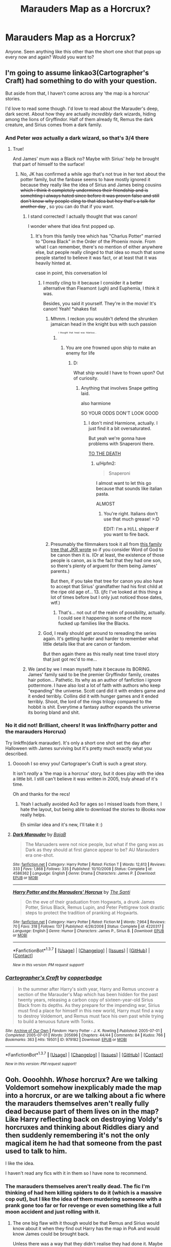 #+TITLE: Marauders Map as a Horcrux?

* Marauders Map as a Horcrux?
:PROPERTIES:
:Score: 12
:DateUnix: 1459379409.0
:DateShort: 2016-Mar-31
:FlairText: Request
:END:
Anyone. Seen anything like this other than the short one shot that pops up every now and again? Would you want to?


** I'm going to assume linkao3(Cartographer's Craft) had something to do with your question.

But aside from that, I haven't come across any 'the map is a horcrux' stories.

I'd love to read some though. I'd love to read about the Marauder's deep, dark secret. About how they are actually /incredibly/ dark wizards, hiding among the lions of Gryffindor. Half of them already fit, Remus the dark creature, and Sirius comes from a dark family.
:PROPERTIES:
:Author: NaughtyGaymer
:Score: 6
:DateUnix: 1459380169.0
:DateShort: 2016-Mar-31
:END:

*** And Peter /was/ actually a dark wizard, so that's 3/4 there
:PROPERTIES:
:Author: Hpfm2
:Score: 3
:DateUnix: 1459381505.0
:DateShort: 2016-Mar-31
:END:

**** True!

And James' mum was a Black no? Maybe with Sirius' help he brought that part of himself to the surface!
:PROPERTIES:
:Author: NaughtyGaymer
:Score: 1
:DateUnix: 1459381568.0
:DateShort: 2016-Mar-31
:END:

***** No, JK has confirmed a while ago that's not true in her text about the potter family, but the fanbase seems to have mostly ignored it because they really like the idea of Sirius and James being cousins +which i think it completely undermines their friendship and is somehting i always hated since before it was proven false and still don't know why people cling to that idea but hey that's a talk for another day+ , so you can do that if you want.
:PROPERTIES:
:Author: Hpfm2
:Score: 4
:DateUnix: 1459382509.0
:DateShort: 2016-Mar-31
:END:

****** I stand corrected! I actually thought that was canon!

I wonder where that idea first popped up.
:PROPERTIES:
:Author: NaughtyGaymer
:Score: 3
:DateUnix: 1459382672.0
:DateShort: 2016-Mar-31
:END:

******* It's from this family tree which has "Charlus Potter" married to "Dorea Black" in the Order of the Phoenix movie. From what I can remember, there's no mention of either anywhere else, but people really clinged to that idea so much that some people started to believe it was fact, or at least that it was heavily hinted at.

case in point, this conversation lol
:PROPERTIES:
:Author: Hpfm2
:Score: 4
:DateUnix: 1459383717.0
:DateShort: 2016-Mar-31
:END:

******** I mostly cling to it because I consider it a better alternative than Fleamont (ugh) and Euphemia, I think it was.

Besides, you said it yourself. They're in the movie! It's canon! Yeah! *shakes fist
:PROPERTIES:
:Author: Averant
:Score: 4
:DateUnix: 1459384026.0
:DateShort: 2016-Mar-31
:END:

********* Mhmm. I reckon you wouldn't defend the shrunken jamaican head in the knight bus with such passion
:PROPERTIES:
:Author: Hpfm2
:Score: 7
:DateUnix: 1459384653.0
:DateShort: 2016-Mar-31
:END:

********** ^{^{^{^{I}}}} ^{^{^{^{thought}}}} ^{^{^{^{that}}}} ^{^{^{^{head}}}} ^{^{^{^{was}}}} ^{^{^{^{hilarious...}}}}
:PROPERTIES:
:Author: Averant
:Score: 2
:DateUnix: 1459384892.0
:DateShort: 2016-Mar-31
:END:

*********** You are one frowned upon ship to make an enemy for life
:PROPERTIES:
:Author: Hpfm2
:Score: 3
:DateUnix: 1459385206.0
:DateShort: 2016-Mar-31
:END:

************ D:

What ship would I have to frown upon? Out of curiosity.
:PROPERTIES:
:Author: Averant
:Score: 1
:DateUnix: 1459385433.0
:DateShort: 2016-Mar-31
:END:

************* Anything that involves Snape getting laid.

also harmione

SO YOUR ODDS DON'T LOOK GOOD
:PROPERTIES:
:Author: Hpfm2
:Score: 2
:DateUnix: 1459385827.0
:DateShort: 2016-Mar-31
:END:

************** I don't mind Harmione, actually. I just find it a bit oversaturated.

But yeah we're gonna have problems with Snaperoni there.

[[http://i.imgur.com/OG6DtOC.gif][TO THE DEATH]]
:PROPERTIES:
:Author: Averant
:Score: 1
:DateUnix: 1459386028.0
:DateShort: 2016-Mar-31
:END:

*************** u/Hpfm2:
#+begin_quote
  Snaperoni
#+end_quote

I almost want to let this go because that sounds like italian pasta.

ALMOST
:PROPERTIES:
:Author: Hpfm2
:Score: 2
:DateUnix: 1459386692.0
:DateShort: 2016-Mar-31
:END:

**************** You're right. Italians don't use that much grease! >:D

EDIT: I'm a H/LL shipper if you want to fire back.
:PROPERTIES:
:Author: Averant
:Score: 1
:DateUnix: 1459386794.0
:DateShort: 2016-Mar-31
:END:


********* Presumably the filmmakers took it all from [[http://www.hp-lexicon.org/wizards/blackfamilytree.html][this family tree that JKR wrote]] so if you consider Word of God to be canon then it is. (Or at least, the existence of those people is canon, as is the fact that they had one son, so there's plenty of arguent for them being James' parents.)

But then, if you take that tree for canon you also have to accept that Sirius' grandfather had his first child at the ripe old age of... 13. (jfc I've looked at this thing a lot of times before but I only just noticed those dates, wtf.)
:PROPERTIES:
:Author: SilverCookieDust
:Score: 5
:DateUnix: 1459385492.0
:DateShort: 2016-Mar-31
:END:

********** That's... not out of the realm of possibility, actually. I could see it happening in some of the more fucked up families like the Blacks.
:PROPERTIES:
:Author: Averant
:Score: 6
:DateUnix: 1459385644.0
:DateShort: 2016-Mar-31
:END:


******** God, I really should get around to rereading the series again. It's getting harder and harder to remember what little details like that are canon or fandom.

But then again there as this really neat time travel story that just got rec'd to me...
:PROPERTIES:
:Author: NaughtyGaymer
:Score: 1
:DateUnix: 1459383978.0
:DateShort: 2016-Mar-31
:END:


****** We (and by we I mean myself) hate it because its BORING. James' family said to be the premier Gryffindor family, creates hair potion... Pathetic. Its why as an author of fanfiction i ignore pottermore. I have also lost a lot of faith with authors who keep "expanding" the universe. Scott card did it with enders game and it ended terribly. Collins did it with hunger games and it ended terribly. Shoot, the lord of the rings trilogy compared to the hobbit is shit. Everytime a fantasy author expands the universe its boring bland and shit.
:PROPERTIES:
:Author: Zerokun11
:Score: 0
:DateUnix: 1459433618.0
:DateShort: 2016-Mar-31
:END:


*** No it did not! Brilliant, cheers! It was linkffn(harry potter and the marauders Horcrux)

Try linkffn(dark marauder). It's only a short one shot set the day after Halloween with James surviving but it's pretty much exactly what you described.
:PROPERTIES:
:Score: 3
:DateUnix: 1459380492.0
:DateShort: 2016-Mar-31
:END:

**** Oooooh I so envy you! Cartograper's Craft is such a great story.

It isn't /really/ a 'the map is a horcrux' story, but it does play with the idea a little bit. I still can't believe it was written in 2005, truly ahead of it's time.

Oh and thanks for the recs!
:PROPERTIES:
:Author: NaughtyGaymer
:Score: 4
:DateUnix: 1459380602.0
:DateShort: 2016-Mar-31
:END:

***** Yeah I actually avoided Ao3 for ages so I missed loads from there, I hate the layout, but being able to download the stories to iBooks now really helps.

Eh similar idea and it's new, I'll take it :)
:PROPERTIES:
:Score: 2
:DateUnix: 1459380784.0
:DateShort: 2016-Mar-31
:END:


**** [[http://www.fanfiction.net/s/4586362/1/][*/Dark Marauder/*]] by [[https://www.fanfiction.net/u/943028/BajaB][/BajaB/]]

#+begin_quote
  The Maruaders were not nice people, but what if the gang was as Dark as they should at first glance appear to be? AU Marauders era one-shot.
#+end_quote

^{/Site/: [[http://www.fanfiction.net/][fanfiction.net]] *|* /Category/: Harry Potter *|* /Rated/: Fiction T *|* /Words/: 12,613 *|* /Reviews/: 333 *|* /Favs/: 1,868 *|* /Follows/: 335 *|* /Published/: 10/10/2008 *|* /Status/: Complete *|* /id/: 4586362 *|* /Language/: English *|* /Genre/: Drama *|* /Characters/: James P. *|* /Download/: [[http://www.p0ody-files.com/ff_to_ebook/ffn-bot/index.php?id=4586362&source=ff&filetype=epub][EPUB]] or [[http://www.p0ody-files.com/ff_to_ebook/ffn-bot/index.php?id=4586362&source=ff&filetype=mobi][MOBI]]}

--------------

[[http://www.fanfiction.net/s/4220317/1/][*/Harry Potter and the Marauders' Horcrux/*]] by [[https://www.fanfiction.net/u/1239654/The-Santi][/The Santi/]]

#+begin_quote
  On the eve of their graduation from Hogwarts, a drunk James Potter, Sirius Black, Remus Lupin, and Peter Pettigrew took drastic steps to protect the tradition of pranking at Hogwarts.
#+end_quote

^{/Site/: [[http://www.fanfiction.net/][fanfiction.net]] *|* /Category/: Harry Potter *|* /Rated/: Fiction M *|* /Words/: 7,964 *|* /Reviews/: 70 *|* /Favs/: 318 *|* /Follows/: 137 *|* /Published/: 4/26/2008 *|* /Status/: Complete *|* /id/: 4220317 *|* /Language/: English *|* /Genre/: Humor *|* /Characters/: James P., Sirius B. *|* /Download/: [[http://www.p0ody-files.com/ff_to_ebook/ffn-bot/index.php?id=4220317&source=ff&filetype=epub][EPUB]] or [[http://www.p0ody-files.com/ff_to_ebook/ffn-bot/index.php?id=4220317&source=ff&filetype=mobi][MOBI]]}

--------------

*FanfictionBot*^{1.3.7} *|* [[[https://github.com/tusing/reddit-ffn-bot/wiki/Usage][Usage]]] | [[[https://github.com/tusing/reddit-ffn-bot/wiki/Changelog][Changelog]]] | [[[https://github.com/tusing/reddit-ffn-bot/issues/][Issues]]] | [[[https://github.com/tusing/reddit-ffn-bot/][GitHub]]] | [[[https://www.reddit.com/message/compose?to=%2Fu%2Ftusing][Contact]]]

^{/New in this version: PM request support!/}
:PROPERTIES:
:Author: FanfictionBot
:Score: 2
:DateUnix: 1459380513.0
:DateShort: 2016-Mar-31
:END:


*** [[http://archiveofourown.org/works/979182][*/Cartographer's Craft/*]] by [[http://archiveofourown.org/users/copperbadge/pseuds/copperbadge][/copperbadge/]]

#+begin_quote
  In the summer after Harry's sixth year, Harry and Remus uncover a section of the Marauder's Map which has been hidden for the past twenty years, releasing a carbon copy of sixteen-year-old Sirius Black from its depths. As they prepare for the impending war, Sirius must find a place for himself in this new world, Harry must find a way to destroy Voldemort, and Remus must face his own past while trying to build a tenuous future with Tonks.
#+end_quote

^{/Site/: [[http://www.archiveofourown.org/][Archive of Our Own]] *|* /Fandom/: Harry Potter - J. K. Rowling *|* /Published/: 2005-07-01 *|* /Completed/: 2005-07-01 *|* /Words/: 205696 *|* /Chapters/: 44/44 *|* /Comments/: 84 *|* /Kudos/: 766 *|* /Bookmarks/: 363 *|* /Hits/: 19501 *|* /ID/: 979182 *|* /Download/: [[http://archiveofourown.org/downloads/co/copperbadge/979182/Cartographers%20Craft.epub?updated_at=1387625341][EPUB]] or [[http://archiveofourown.org/downloads/co/copperbadge/979182/Cartographers%20Craft.mobi?updated_at=1387625341][MOBI]]}

--------------

*FanfictionBot*^{1.3.7} *|* [[[https://github.com/tusing/reddit-ffn-bot/wiki/Usage][Usage]]] | [[[https://github.com/tusing/reddit-ffn-bot/wiki/Changelog][Changelog]]] | [[[https://github.com/tusing/reddit-ffn-bot/issues/][Issues]]] | [[[https://github.com/tusing/reddit-ffn-bot/][GitHub]]] | [[[https://www.reddit.com/message/compose?to=%2Fu%2Ftusing][Contact]]]

^{/New in this version: PM request support!/}
:PROPERTIES:
:Author: FanfictionBot
:Score: 2
:DateUnix: 1459380207.0
:DateShort: 2016-Mar-31
:END:


** Ooh. Oooohhh. /Whose/ horcrux? Are we talking Voldemort somehow inexplicably made the map into a horcrux, or are we talking about a fic where the marauders themselves aren't really fully dead because part of them lives on in the map? Like Harry reflecting back on destroying Voldy's horcruxes and thinking about Riddles diary and then suddenly remembering it's not the only magical item he had that someone from the past used to talk to him.

I like the idea.

I haven't read any fics with it in them so I have none to recommend.
:PROPERTIES:
:Author: HPFFThrowAway
:Score: 3
:DateUnix: 1459379946.0
:DateShort: 2016-Mar-31
:END:

*** The marauders themselves aren't really dead. The fic I'm thinking of had hem killing spiders to do it (which is a massive cop out), but I like the idea of them murdering someone with a prank gone too far or for revenge or even something like a full moon accident and just rolling with it.
:PROPERTIES:
:Score: 2
:DateUnix: 1459380057.0
:DateShort: 2016-Mar-31
:END:

**** The one big flaw with it though would be that Remus and Sirius would know about it when they find out Harry has the map in PoA and would know James could be brought back.

Unless there was a way that they didn't realise they had done it. Maybe someone died in an accident with Remus at the full moon, and it happened to be the day before they created the map, not really knowing that the spell they were doing to enchant it was capturing parts of their souls - if they did the spell all together then maybe it would be enough for only one of them to have killed someone, even unintentionally. It could be possible that Remus didn't even remember the accident happening, especially if them creating the map predates them becoming animagi and/or sneaking out to join him for full moons (which would make sense).
:PROPERTIES:
:Author: HPFFThrowAway
:Score: 3
:DateUnix: 1459380685.0
:DateShort: 2016-Mar-31
:END:

***** I was thinking they didn't understand how it worked. So when James died, clearly they fucked up and did it wrong. Or maybe Remus kills someone and they all feel responsible for letting him out and try the spell, then they assume it didn't work since maybe that doesn't count as murder for the spell. The one shot linked here just has them being trashed when they try it.

Alternatively that could be when the story starts but I kinda like the idea of them slowly taking over other students.
:PROPERTIES:
:Score: 1
:DateUnix: 1459380932.0
:DateShort: 2016-Mar-31
:END:

****** It would be interesting to explore the idea of the marauders' soul fragments influencing Fred and George in their time in Hogwarts. I feel like they had a closer connection to the map than Harry did really, I can imagine them talking to it and trying to get the map to make jokes with them and becoming attached.

Edit: Also, because I'm in a very Regulus mood lately, this has suddenly got me wondering if it's possible to make a horcrux where the murder/sacrifice is yourself. Imagine Regulus swapping out Voldemort's horcrux locket with a locket destined to be his own horcrux as he let himself be dragged into the water by the inferi.
:PROPERTIES:
:Author: HPFFThrowAway
:Score: 2
:DateUnix: 1459381213.0
:DateShort: 2016-Mar-31
:END:

******* [deleted]
:PROPERTIES:
:Score: 3
:DateUnix: 1459381918.0
:DateShort: 2016-Mar-31
:END:

******** I feel like I'm probably going to end up writing a fic now where Regulus attempts to make a horcux by killing himself but I really have no idea how far I'd take the idea.
:PROPERTIES:
:Author: HPFFThrowAway
:Score: 2
:DateUnix: 1459382400.0
:DateShort: 2016-Mar-31
:END:


******* u/deleted:
#+begin_quote
  Imagine Regulus swapping out Voldemort's horcrux locket with a locket destined to be his own horcrux as he let himself be dragged into the water by the inferi.
#+end_quote

That'd be amazing!
:PROPERTIES:
:Score: 1
:DateUnix: 1459383398.0
:DateShort: 2016-Mar-31
:END:

******** I'm having Regulus feels again
:PROPERTIES:
:Author: HPFFThrowAway
:Score: 2
:DateUnix: 1459383801.0
:DateShort: 2016-Mar-31
:END:

********* I feel like in another life Regulus and Hermione could be friends
:PROPERTIES:
:Score: 1
:DateUnix: 1459546343.0
:DateShort: 2016-Apr-02
:END:

********** Probably for similar reasons to why I think he would have gotten on with Remus very well in their school years.

Or maybe it's just me who headcanons Regulus as a massive nerd.
:PROPERTIES:
:Author: HPFFThrowAway
:Score: 1
:DateUnix: 1459547566.0
:DateShort: 2016-Apr-02
:END:

*********** No, I headcanon him as being such a nerd too.
:PROPERTIES:
:Score: 1
:DateUnix: 1459552613.0
:DateShort: 2016-Apr-02
:END:


****** I just thought of another idea about how this could have worked - Sirius put the spell on the map intentionally in their sixth year, to try to bind a part of all of their souls to it (maybe he had read about it while they were researching how to become animagi - it wouldn't be the first illegal ritual they enacted), and he had planned to use Snape as their sacrifice, which was why he had sent him into the shrieking shack. Except it didn't work because James had saved him, so Sirius figured the spell hadn't worked, and he never bothered to tell the others about it and hadn't thought about it again himself. Except at this point, they're all sixteen or seventeen, which happens to be an age that we know some students were becoming Death Eaters at the time - and it's not unreasonable to think that Peter Pettigrew was already working for Voldemort, and possibly already killing on his behalf. So maybe Sirius had gone through the spell/ritual but thought it failed because none of them killed anyone - but one of them had, or did shortly afterwards.
:PROPERTIES:
:Author: HPFFThrowAway
:Score: 2
:DateUnix: 1459433035.0
:DateShort: 2016-Mar-31
:END:


*** What if Peter (while living with the Weasleys) came across the map in F&G's possession and used some villainy he had committed to turn it into a horcrux? But...magic happens, and because it had been previously imbued with the personalities of all four boys it becomes a horcrux for all of them. Someone discovers it after the final battle and the Mauraders are all dead and shenanigans happen. Someone write that plz.

OH and maybe it can only be used to bring one person back and maybe whomever found the map chooses one person, but the Mauraders choose someone different?
:PROPERTIES:
:Author: Lady_Disdain2014
:Score: 2
:DateUnix: 1459444527.0
:DateShort: 2016-Mar-31
:END:

**** What if it brings them all back, in one body? And sometimes it's a mix of personalities while other times one person in particular shines through.
:PROPERTIES:
:Author: HPFFThrowAway
:Score: 1
:DateUnix: 1459445830.0
:DateShort: 2016-Mar-31
:END:

***** That sounds...fantastic.
:PROPERTIES:
:Author: Lady_Disdain2014
:Score: 3
:DateUnix: 1459449555.0
:DateShort: 2016-Mar-31
:END:


** There is a fic where Harry ends up in an AU where Tom Riddle is the BWL and Harry Potter is a Dark Lord. AU Harry had turned the map into a Horcrux.

Can't remember the name.
:PROPERTIES:
:Author: howtopleaseme
:Score: 2
:DateUnix: 1459388222.0
:DateShort: 2016-Mar-31
:END:

*** Warrior's Heir. linkffn(4343191)
:PROPERTIES:
:Author: Dromeo
:Score: 1
:DateUnix: 1459426484.0
:DateShort: 2016-Mar-31
:END:
